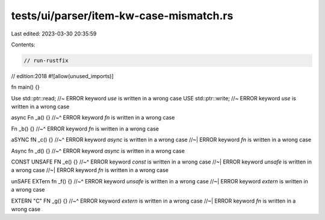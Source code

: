 tests/ui/parser/item-kw-case-mismatch.rs
========================================

Last edited: 2023-03-30 20:35:59

Contents:

.. code-block:: rs

    // run-rustfix
// edition:2018
#![allow(unused_imports)]

fn main() {}

Use std::ptr::read;  //~ ERROR keyword `use` is written in a wrong case
USE std::ptr::write; //~ ERROR keyword `use` is written in a wrong case

async Fn _a() {}
//~^ ERROR keyword `fn` is written in a wrong case

Fn _b() {}
//~^ ERROR keyword `fn` is written in a wrong case

aSYNC fN _c() {}
//~^ ERROR keyword `async` is written in a wrong case
//~| ERROR keyword `fn` is written in a wrong case

Async fn _d() {}
//~^ ERROR keyword `async` is written in a wrong case

CONST UNSAFE FN _e() {}
//~^ ERROR keyword `const` is written in a wrong case
//~| ERROR keyword `unsafe` is written in a wrong case
//~| ERROR keyword `fn` is written in a wrong case

unSAFE EXTern fn _f() {}
//~^ ERROR keyword `unsafe` is written in a wrong case
//~| ERROR keyword `extern` is written in a wrong case

EXTERN "C" FN _g() {}
//~^ ERROR keyword `extern` is written in a wrong case
//~| ERROR keyword `fn` is written in a wrong case


